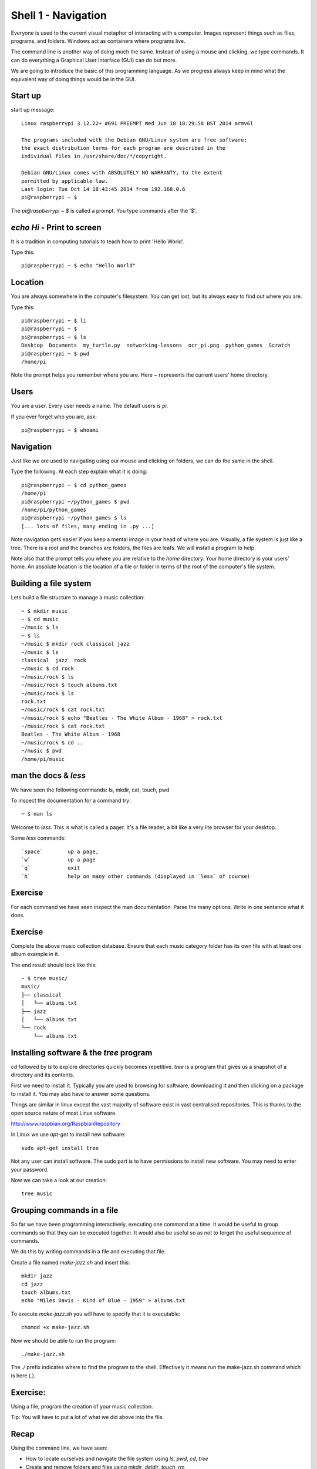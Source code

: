Shell 1 - Navigation
********************

Everyone is used to the current visual metaphor of interacting with a computer. Images
represent things such as files, programs, and folders. Windows act as
containers where programs live.

The command line is another way of doing much the same. Instead of using
a mouse and clicking, we type commands. It can do everything a Graphical User
Interface (GUI) can do but more.

We are going to introduce the basic of this programming language. As we
progress always keep in mind what the equivalent way of doing things would be
in the GUI.


Start up
========

start up message::

    Linux raspberrypi 3.12.22+ #691 PREEMPT Wed Jun 18 18:29:58 BST 2014 armv6l

    The programs included with the Debian GNU/Linux system are free software;
    the exact distribution terms for each program are described in the
    individual files in /usr/share/doc/*/copyright.

    Debian GNU/Linux comes with ABSOLUTELY NO WARRANTY, to the extent
    permitted by applicable law.
    Last login: Tue Oct 14 18:43:45 2014 from 192.168.0.6
    pi@raspberrypi ~ $

The `pi@raspberrypi ~ $` is called a prompt. You type commands after the '$'.


`echo Hi` - Print to screen
===========================

It is a tradition in computing tutorials to teach how to print 'Hello World'.

Type this::

    pi@raspberrypi ~ $ echo "Hello World"


Location
========

You are always somewhere in the computer's filesystem. You can get lost, but its always easy to find out where you are.

Type this::

    pi@raspberrypi ~ $ li
    pi@raspberrypi ~ $
    pi@raspberrypi ~ $ ls
    Desktop  Documents  my_turtle.py  networking-lessons  ocr_pi.png  python_games  Scratch
    pi@raspberrypi ~ $ pwd
    /home/pi

Note the prompt helps you remember where you are. Here `~` represents the current users' home directory.


Users
=====

You are a user. Every user needs a name. The default users is `pi`.

If you ever forget who you are, ask::

    pi@raspberrypi ~ $ whoami


Navigation
==========

Just like we are used to navigating using our mouse and clicking on folders, we can do the same in the shell.

Type the following. At each step explain what it is doing::

    pi@raspberrypi ~ $ cd python_games
    /home/pi
    pi@raspberrypi ~/python_games $ pwd
    /home/pi/python_games
    pi@raspberrypi ~/python_games $ ls
    [... lots of files, many ending in .py ...]

Note navigation gets easier if you keep a mental image in your head of where you are. Visually, a file system is just like a tree. There is a root and the branches are folders, the files are leafs. We will install a program to help.

Note also that the prompt tells you where you are relative to the `home` directory. Your home directory is your users' home. An absolute location is the location of a file or folder in terms of the root of the computer's file system.


Building a file system
======================

Lets build a file structure to manage a music collection::

    ~ $ mkdir music
    ~ $ cd music
    ~/music $ ls
    ~ $ ls
    ~/music $ mkdir rock classical jazz
    ~/music $ ls
    classical  jazz  rock
    ~/music $ cd rock
    ~/music/rock $ ls
    ~/music/rock $ touch albums.txt
    ~/music/rock $ ls
    rock.txt
    ~/music/rock $ cat rock.txt
    ~/music/rock $ echo "Beatles - The White Album - 1968" > rock.txt
    ~/music/rock $ cat rock.txt
    Beatles - The White Album - 1968
    ~/music/rock $ cd ..
    ~/music $ pwd
    /home/pi/music


man the docs & `less`
=====================

We have seen the following commands: ls, mkdir, cat, touch, pwd

To inspect the documentation for a command try::

    ~ $ man ls

Welcome to `less`. This is what is called a pager. It's a file reader, a bit like a very lite browser for your desktop.

Some `less` commands::

  `space`        up a page,
  `w`            up a page
  `q`            exit
  `h`            help on many other commands (displayed in `less` of course)


Exercise
========

For each command we have seen inspect the man documentation. Parse the many options. Write in one sentance what it does.


Exercise
========

Complete the above music collection database. Ensure that each music category folder has its own file with at least one album example in it.

The end result should look like this::

    ~ $ tree music/
    music/
    ├── classical
    │   └── albums.txt
    ├── jazz
    │   └── albums.txt
    └── rock
        └── albums.txt


Installing software & the `tree` program
========================================

`cd` followed by `ls` to explore directories quickly becomes repetitive.
`tree` is a program that gives us a snapshot of a directory and its contents.

First we need to install it. Typically you are used to browsing for software, downloading it and then clicking on a package to install it. You may also have to answer some questions.

Things are similar in linux except the vast majority of software exist in vast centralised repositories. This is thanks to the open source nature of most Linux software.

http://www.raspbian.org/RaspbianRepository

In Linux we use `apt-get` to install new software::

  sudo apt-get install tree

Not any user can install software. The sudo part is to have permissions to install new software. You may need to enter your password.

Now we can take a look at our creation::

  tree music



Grouping commands in a file
===========================

So far we have been programming interactively, executing one command at a time. It would be useful to group commands so that they can be executed together. It would also be useful so as not to forget the useful sequence of commands.

We do this by writing commands in a file and executing that file.

Create a file named `make-jazz.sh` and insert this::

  mkdir jazz
  cd jazz
  touch albums.txt
  echo "Miles Davis - Kind of Blue - 1959" > albums.txt

To execute `make-jazz.sh` you will have to specify that it is executable::

  chomod +x make-jazz.sh

Now we should be able to run the program::

  ./make-jazz.sh

The `./` prefix indicates where to find the program to the shell. Effectively it means run the make-jazz.sh command which is here (`.`).


Exercise:
=========

Using a file, program the creation of your music collection.

Tip: You will have to put a lot of what we did above into the file.

Recap
=====

Using the command line, we have seen:

* How to locate ourselves and navigate the file system using `ls`, `pwd`, `cd`, `tree`
* Create and remove folders and files using `mkdir`, `deldir`, `touch`, `rm`
* Print stuff to the line using `echo`, `cat`
* Read files and documentation using `man`, `less`
